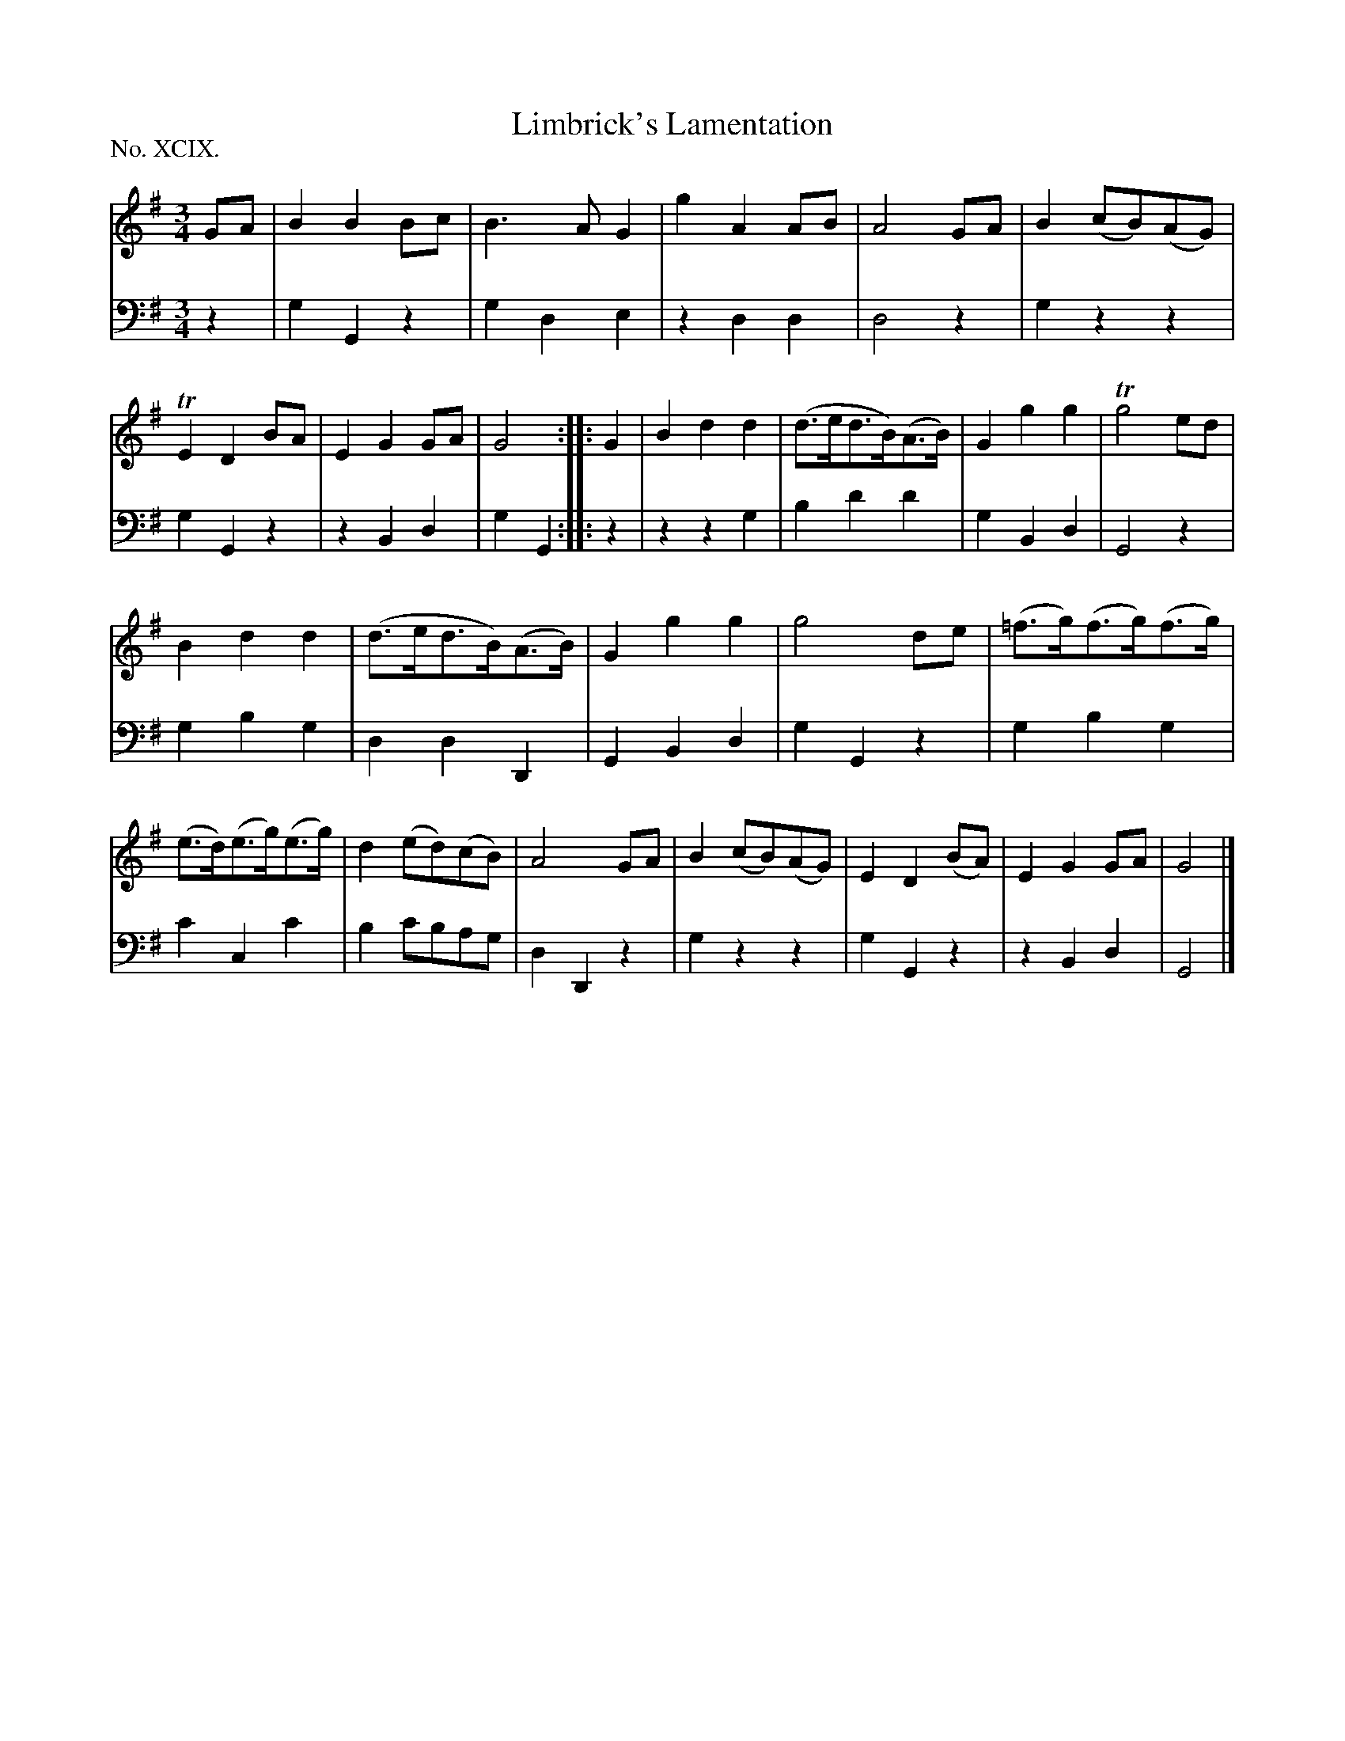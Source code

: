 X: 99
T: Limbrick's Lamentation
%R: waltz, air
B: "The Hibernian Muse" p.62 #2 - p.63 #1
F: http://imslp.org/wiki/The_Hibernian_Muse_%28Various%29
Z: 2015 John Chambers <jc:trillian.mit.edu>
P: No. XCIX.
M: 3/4
L: 1/8
K: G
% - - - - - - - - - - - - - - - - - - - - - - - - - - - - -
V: 1
GA |\
B2B2Bc | B3AG2 | g2A2AB | A4GA | B2(cB)(AG) | TE2D2BA | E2G2GA | G4 :|\
|: G2 |\
B2d2d2 | (d>ed>B)(A>B) | G2g2g2 | Tg4ed |
B2d2d2 | (d>ed>B)(A>B) | G2g2g2 | g4 de |\
(=f>g)(f>g()f>g) | (e>d)(e>g)(e>g) | d2(ed)(cB) | A4GA |\
B2(cB)(AG) | E2D2(BA) | E2G2GA | G4 |]
% - - - - - - - - - - - - - - - - - - - - - - - - - - - - -
V: 2 clef=bass middle=d
z2 |\
g2G2z2 | g2d2e2 | z2d2d2 | d4z2 |\
g2z2z2 | g2G2z2 | z2B2d2 | g2G2 :|
|: z2 |\
z2z2g2 | b2d'2d'2 | g2B2d2 | G4z2 |
g2b2g2 | d2d2D2 | G2B2d2 | g2G2z2 |\
g2b2g2 | c'2c2c'2 | b2c'bag | d2D2z2 |\
g2z2z2 | g2G2z2 | z2B2d2 | G4 |]
